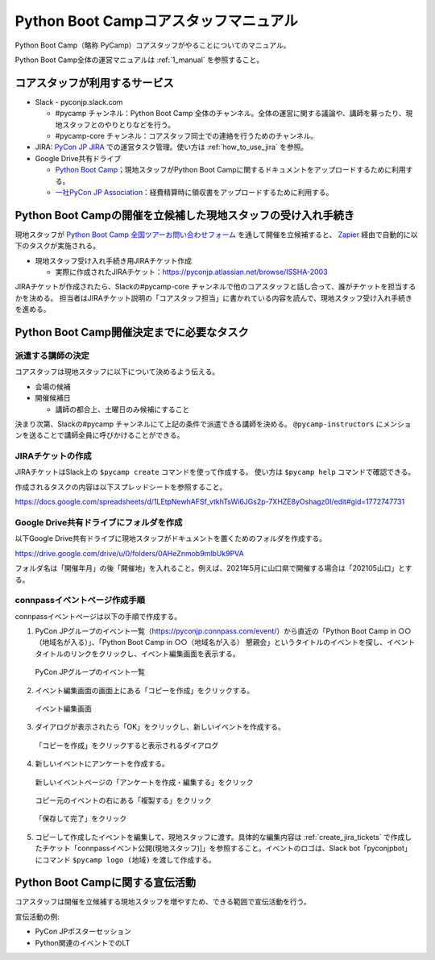 .. _2_corestaff_manual:

######################################
Python Boot Campコアスタッフマニュアル
######################################

Python Boot Camp（略称 PyCamp）コアスタッフがやることについてのマニュアル。

Python Boot Camp全体の運営マニュアルは :ref:`1_manual` を参照すること。

コアスタッフが利用するサービス
==============================

* Slack - pyconjp.slack.com

  * #pycamp チャンネル：Python Boot Camp 全体のチャンネル。全体の運営に関する議論や、講師を募ったり、現地スタッフとのやりとりなどを行う。
  * #pycamp-core チャンネル：コアスタッフ同士での連絡を行うためのチャンネル。
* JIRA: `PyCon JP JIRA <http://pyconjp.atlassian.net>`_ での運営タスク管理。使い方は :ref:`how_to_use_jira` を参照。
* Google Drive共有ドライブ

  * `Python Boot Camp <https://drive.google.com/drive/u/0/folders/0AHeZnmob9mlbUk9PVA>`_；現地スタッフがPython Boot Campに関するドキュメントをアップロードするために利用する。
  * `一社PyCon JP Association <https://drive.google.com/drive/u/0/folders/0AKLhHa9lUV2NUk9PVA>`_：経費精算時に領収書をアップロードするために利用する。

Python Boot Campの開催を立候補した現地スタッフの受け入れ手続き
==============================================================

現地スタッフが `Python Boot Camp 全国ツアーお問い合わせフォーム <https://docs.google.com/forms/d/e/1FAIpQLSedZskvqmwH_cvwOZecI10PA3KX5d-Ui-74aZro_cvCcTZLMw/viewform>`_ を通して開催を立候補すると、 `Zapier <https://zapier.com/>`_ 経由で自動的に以下のタスクが実施される。

* 現地スタッフ受け入れ手続き用JIRAチケット作成

  * 実際に作成されたJIRAチケット：https://pyconjp.atlassian.net/browse/ISSHA-2003

JIRAチケットが作成されたら、Slackの#pycamp-core チャンネルで他のコアスタッフと話し合って、誰がチケットを担当するかを決める。
担当者はJIRAチケット説明の「コアスタッフ担当」に書かれている内容を読んで、現地スタッフ受け入れ手続きを進める。

Python Boot Camp開催決定までに必要なタスク
==========================================

派遣する講師の決定
------------------

コアスタッフは現地スタッフに以下について決めるよう伝える。

* 会場の候補
* 開催候補日

  * 講師の都合上、土曜日のみ候補にすること

決まり次第、Slackの#pycamp チャンネルにて上記の条件で派遣できる講師を決める。 ``@pycamp-instructors`` にメンションを送ることで講師全員に呼びかけることができる。

.. _create_jira_tickets:

JIRAチケットの作成
------------------

JIRAチケットはSlack上の ``$pycamp create`` コマンドを使って作成する。
使い方は ``$pycamp help`` コマンドで確認できる。

作成されるタスクの内容は以下スプレッドシートを参照すること。

https://docs.google.com/spreadsheets/d/1LEtpNewhAFSf_vtkhTsWi6JGs2p-7XHZE8yOshagz0I/edit#gid=1772747731

Google Drive共有ドライブにフォルダを作成
----------------------------------------

以下Google Drive共有ドライブに現地スタッフがドキュメントを置くためのフォルダを作成する。

https://drive.google.com/drive/u/0/folders/0AHeZnmob9mlbUk9PVA

フォルダ名は「開催年月」の後「開催地」を入れること。例えば、2021年5月に山口県で開催する場合は「202105山口」とする。

connpassイベントページ作成手順
------------------------------

connpassイベントページは以下の手順で作成する。

1. PyCon JPグループのイベント一覧（https://pyconjp.connpass.com/event/）から直近の「Python Boot Camp in ○○（地域名が入る）」、「Python Boot Camp in ○○（地域名が入る） 懇親会」というタイトルのイベントを探し、イベントタイトルのリンクをクリックし、イベント編集画面を表示する。

.. figure:: images/connpass-pyconjp-group-event-page.png
   :width: 400

   PyCon JPグループのイベント一覧

2. イベント編集画面の画面上にある「コピーを作成」をクリックする。

.. figure:: images/connpass-edit-event-page.png
   :width: 400

   イベント編集画面

3. ダイアログが表示されたら「OK」をクリックし、新しいイベントを作成する。

.. figure:: images/connpass-confirm-copy-event.png
   :width: 400

   「コピーを作成」をクリックすると表示されるダイアログ

4. 新しいイベントにアンケートを作成する。

.. figure:: images/connpass-copy-questionnaire-1.png
   :width: 400

   新しいイベントページの「アンケートを作成・編集する」をクリック

.. figure:: images/connpass-copy-questionnaire-2.png
   :width: 400

   コピー元のイベントの右にある「複製する」をクリック

.. figure:: images/connpass-copy-questionnaire-3.png
   :width: 400

   「保存して完了」をクリック

5. コピーして作成したイベントを編集して、現地スタッフに渡す。具体的な編集内容は :ref:`create_jira_tickets` で作成したチケット「connpassイベント公開(現地スタッフ)]」を参照すること。イベントのロゴは、Slack bot「pyconjpbot」にコマンド ``$pycamp logo (地域)`` を渡して作成する。

Python Boot Campに関する宣伝活動
================================

コアスタッフは開催を立候補する現地スタッフを増やすため、できる範囲で宣伝活動を行う。

宣伝活動の例:

* PyCon JPポスターセッション
* Python関連のイベントでのLT
